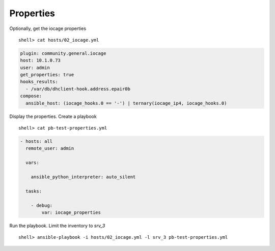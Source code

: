 ..
  Copyright (c) Ansible Project
  GNU General Public License v3.0+ (see LICENSES/GPL-3.0-or-later.txt or https://www.gnu.org/licenses/gpl-3.0.txt)
  SPDX-License-Identifier: GPL-3.0-or-later

.. _ansible_collections.community.general.docsite.inventory_guide.inventoy_guide_iocage.properties:

Properties
^^^^^^^^^^

Optionally, get the iocage properties ::

   shell> cat hosts/02_iocage.yml

.. code-block:: yaml

   plugin: community.general.iocage
   host: 10.1.0.73
   user: admin
   get_properties: true
   hooks_results:
     - /var/db/dhclient-hook.address.epair0b
   compose:
     ansible_host: (iocage_hooks.0 == '-') | ternary(iocage_ip4, iocage_hooks.0)

Display the properties. Create a playbook ::

   shell> cat pb-test-properties.yml

.. code-block:: yaml

   - hosts: all
     remote_user: admin

     vars:

       ansible_python_interpreter: auto_silent

     tasks:

       - debug:
           var: iocage_properties

Run the playbook. Limit the inventory to *srv_3* ::

   shell> ansible-playbook -i hosts/02_iocage.yml -l srv_3 pb-test-properties.yml

.. code-block:: yaml
   :force:

   PLAY [all] **********************************************************************************************************

   TASK [debug] ********************************************************************************************************
   ok: [srv_3] =>
       iocage_properties:
           CONFIG_VERSION: '33'
           allow_chflags: '0'
           allow_mlock: '0'
           allow_mount: '1'
           allow_mount_devfs: '0'
           allow_mount_fdescfs: '0'
           allow_mount_fusefs: '0'
           allow_mount_linprocfs: '0'
           allow_mount_linsysfs: '0'
           allow_mount_nullfs: '0'
           allow_mount_procfs: '0'
           allow_mount_tmpfs: '0'
           allow_mount_zfs: '0'
           allow_nfsd: '0'
           allow_quotas: '0'
           allow_raw_sockets: '0'
           allow_set_hostname: '1'
           allow_socket_af: '0'
           allow_sysvipc: '0'
           allow_tun: '0'
           allow_vmm: '0'
           assign_localhost: '0'
           available: readonly
           basejail: '0'
           boot: '0'
           bpf: '1'
           children_max: '0'
           cloned_release: 14.2-RELEASE
           comment: none
           compression: 'on'
           compressratio: readonly
           coredumpsize: 'off'
           count: '1'
           cpuset: 'off'
           cputime: 'off'
           datasize: 'off'
           dedup: 'off'
           defaultrouter: auto
           defaultrouter6: auto
           depends: none
           devfs_ruleset: '4'
           dhcp: '1'
           enforce_statfs: '2'
           exec_clean: '1'
           exec_created: /usr/bin/true
           exec_fib: '0'
           exec_jail_user: root
           exec_poststart: /usr/bin/true
           exec_poststop: /usr/bin/true
           exec_prestart: /usr/bin/true
           exec_prestop: /usr/bin/true
           exec_start: /bin/sh /etc/rc
           exec_stop: /bin/sh /etc/rc.shutdown
           exec_system_jail_user: '0'
           exec_system_user: root
           exec_timeout: '60'
           host_domainname: none
           host_hostname: srv-3
           host_hostuuid: srv_3
           host_time: '1'
           hostid: ea2ba7d1-4fcd-f13f-82e4-8b32c0a03403
           hostid_strict_check: '0'
           interfaces: vnet0:bridge0
           ip4: new
           ip4_addr: none
           ip4_saddrsel: '1'
           ip6: new
           ip6_addr: none
           ip6_saddrsel: '1'
           ip_hostname: '0'
           jail_zfs: '0'
           jail_zfs_dataset: iocage/jails/srv_3/data
           jail_zfs_mountpoint: none
           last_started: '2025-06-11 04:29:23'
           localhost_ip: none
           login_flags: -f root
           mac_prefix: 02a098
           maxproc: 'off'
           memorylocked: 'off'
           memoryuse: 'off'
           min_dyn_devfs_ruleset: '1000'
           mount_devfs: '1'
           mount_fdescfs: '1'
           mount_linprocfs: '0'
           mount_procfs: '0'
           mountpoint: readonly
           msgqqueued: 'off'
           msgqsize: 'off'
           nat: '0'
           nat_backend: ipfw
           nat_forwards: none
           nat_interface: none
           nat_prefix: '172.16'
           nmsgq: 'off'
           notes: none
           nsem: 'off'
           nsemop: 'off'
           nshm: 'off'
           nthr: 'off'
           openfiles: 'off'
           origin: readonly
           owner: root
           pcpu: 'off'
           plugin_name: none
           plugin_repository: none
           priority: '99'
           pseudoterminals: 'off'
           quota: none
           readbps: 'off'
           readiops: 'off'
           release: 14.2-RELEASE-p3
           reservation: none
           resolver: /etc/resolv.conf
           rlimits: 'off'
           rtsold: '0'
           securelevel: '2'
           shmsize: 'off'
           source_template: ansible_client
           stacksize: 'off'
           state: up
           stop_timeout: '30'
           swapuse: 'off'
           sync_state: none
           sync_target: none
           sync_tgt_zpool: none
           sysvmsg: new
           sysvsem: new
           sysvshm: new
           template: '0'
           type: jail
           used: readonly
           vmemoryuse: 'off'
           vnet: '1'
           vnet0_mac: 02a0983da05d 02a0983da05e
           vnet0_mtu: auto
           vnet1_mac: none
           vnet1_mtu: auto
           vnet2_mac: none
           vnet2_mtu: auto
           vnet3_mac: none
           vnet3_mtu: auto
           vnet_default_interface: auto
           vnet_default_mtu: '1500'
           vnet_interfaces: none
           wallclock: 'off'
           writebps: 'off'
           writeiops: 'off'

   PLAY RECAP **********************************************************************************************************
   srv_3                      : ok=1    changed=0    unreachable=0    failed=0    skipped=0    rescued=0    ignored=0

